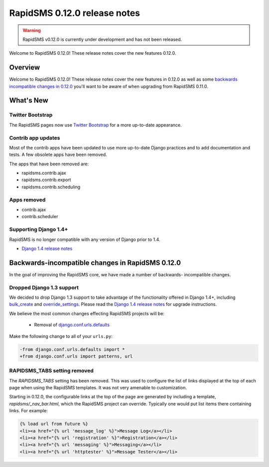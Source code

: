 =============================
RapidSMS 0.12.0 release notes
=============================


.. warning::

    RapidSMS v0.12.0 is currently under development and has not been released.

Welcome to RapidSMS 0.12.0! These release notes cover the new features 0.12.0.

Overview
========

Welcome to RapidSMS 0.12.0! These release notes cover the new features in 0.12.0
as well as some `backwards incompatible changes in 0.12.0`_ you'll want to be
aware of when upgrading from RapidSMS 0.11.0.

What's New
==========

Twitter Bootstrap
-----------------

The RapidSMS pages now use `Twitter Bootstrap`_ for a more up-to-date
appearance.

Contrib app updates
-------------------

Most of the contrib apps have been updated to use more up-to-date Django
practices and to add documentation and tests.  A few obsolete apps have
been removed.

The apps that have been removed are:

- rapidsms.contrib.ajax
- rapidsms.contrib.export
- rapidsms.contrib.scheduling

Apps removed
------------

- contrib.ajax
- contrib.scheduler

Supporting Django 1.4+
--------------------------

RapidSMS is no longer compatible with any version of Django prior to 1.4.

- `Django 1.4 release notes`_

.. _backwards incompatible changes in 0.12.0:

Backwards-incompatible changes in RapidSMS 0.12.0
=================================================

In the goal of improving the RapidSMS core, we have made a number of backwards-
incompatible changes.

Dropped Django 1.3 support
--------------------------

We decided to drop Django 1.3 support to take advantage of the functionality
offered in Django 1.4+, including `bulk_create`_ and `override_settings`_.
Please read the `Django 1.4 release notes`_ for upgrade instructions.

We believe the most common changes effecting RapidSMS projects will be:

    * Removal of `django.conf.urls.defaults`_

Make the following change to all of your ``urls.py``:

.. code-block:: diff

    -from django.conf.urls.defaults import *
    +from django.conf.urls import patterns, url

RAPIDSMS_TABS setting removed
-----------------------------

The `RAPIDSMS_TABS` setting has been removed. This was used to configure
the list of links displayed at the top of each page when using the RapidSMS
templates. It was not very amenable to customization.

Starting in 0.12.0, the configurable links at the top of the page are
generated by including a template, `rapidsms/_nav_bar.html`, which the
RapidSMS project can override. Typically one would put list items there
containing links.  For example:

.. code-block:: html

    {% load url from future %}
    <li><a href="{% url 'message_log' %}">Message Log</a></li>
    <li><a href="{% url 'registration' %}">Registration</a></li>
    <li><a href="{% url 'messaging' %}">Messaging</a></li>
    <li><a href="{% url 'httptester' %}">Message Tester</a></li>




.. _Twitter Bootstrap: http://twitter.github.com/bootstrap/
.. _override_settings: https://docs.djangoproject.com/en/1.4/topics/testing/#django.test.utils.override_settings
.. _bulk_create: https://docs.djangoproject.com/en/1.4/ref/models/querysets/#bulk-create
.. _Django 1.4 release notes: https://docs.djangoproject.com/en/1.4/releases/1.4/
.. _django.conf.urls.defaults: https://docs.djangoproject.com/en/1.4/releases/1.4/#django-conf-urls-defaults
